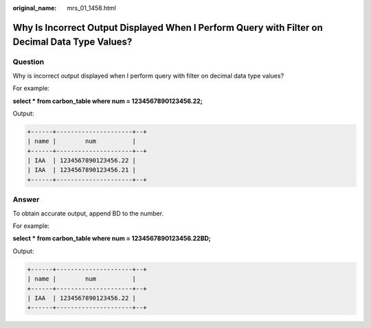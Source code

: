 :original_name: mrs_01_1458.html

.. _mrs_01_1458:

Why Is Incorrect Output Displayed When I Perform Query with Filter on Decimal Data Type Values?
===============================================================================================

Question
--------

Why is incorrect output displayed when I perform query with filter on decimal data type values?

For example:

**select \* from carbon_table where num = 1234567890123456.22;**

Output:

.. code-block::

   +------+---------------------+--+
   | name |        num          |
   +------+---------------------+--+
   | IAA  | 1234567890123456.22 |
   | IAA  | 1234567890123456.21 |
   +------+---------------------+--+

Answer
------

To obtain accurate output, append BD to the number.

For example:

**select \* from carbon_table where num = 1234567890123456.22BD;**

Output:

.. code-block::

   +------+---------------------+--+
   | name |        num          |
   +------+---------------------+--+
   | IAA  | 1234567890123456.22 |
   +------+---------------------+--+
